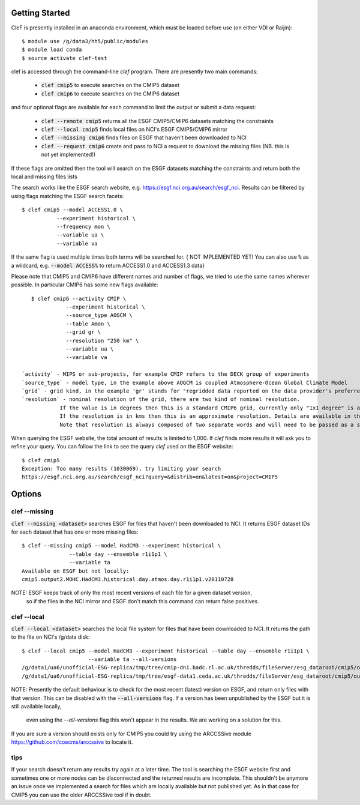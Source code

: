 Getting Started
===============

CleF is presently installed in an anaconda environment, which must be
loaded before use (on either VDI or Raijin)::

    $ module use /g/data3/hh5/public/modules
    $ module load conda
    $ source activate clef-test

clef is accessed through the command-line `clef` program. There are
presently two main commands:

 * :code:`clef cmip5` to execute searches on the CMIP5 dataset

 * :code:`clef cmip6` to execute searches on the CMIP6 dataset

and four optional flags are available for each command to limit the output or submit a data request:

 * :code:`clef --remote cmip5` returns all the ESGF CMIP5/CMIP6 datasets  matching the constraints 

 * :code:`clef --local cmip5` finds local files on NCI's ESGF CMIP5/CMIP6  mirror

 * :code:`clef --missing cmip6` finds files on ESGF that haven't been downloaded to NCI

 * :code:`clef --request cmip6` create and pass to NCI a request to download the missing files
   (NB. this is not yet implemented!)

If these flags are omitted then the tool will search on the ESGF datasets matching the constraints and return both the local and missing files lists

The search works like the ESGF search website, e.g. https://esgf.nci.org.au/search/esgf_nci.
Results can be filtered by using flags matching the ESGF search facets::

    $ clef cmip5 --model ACCESS1.0 \
               --experiment historical \
               --frequency mon \
               --variable ua \
               --variable va

If the same flag is used multiple times both terms will be searched for.
{ NOT IMPLEMENTED YET! You can also use :code:`%` as a wildcard, e.g. :code:`--model ACCESS%` to return ACCESS1.0 and ACCESS1.3 data}

Please note that CMIP5 and CMIP6 have different names and number of flags, 
we tried to use the same names wherever possible.
In particular CMIP6 has some new flags available::
           
    $ clef cmip6 --activity CMIP \
               --experiment historical \
               --source_type AOGCM \
               --table Amon \
               --grid gr \
               --resolution "250 km" \
               --variable ua \
               --variable va

 `activity` - MIPS or sub-projects, for example CMIP refers to the DECK group of experiments
 `source_type` - model type, in the example above AOGCM is coupled Atmosphere-Ocean Global Climate Model
 `grid` - grid kind, in the example 'gr' stands for "regridded data reported on the data provider's preferred target grid"
 `resolution` - nominal resolution of the grid, there are two kind of nominal resolution. 
             If the value is in degrees then this is a standard CMIP6 grid, currently only "1x1 degree" is available.
             If the resolution is in kms then this is an approximate resolution. Details are available in the appendix 2 of the CMIP6 attributes documentation:  https://goo.gl/v1drZl
             Note that resolution is always composed of two separate words and will need to be passed as a string enclosed in quotes "". 

When querying the ESGF website, the total amount of results is limited to
1,000. If `clef` finds more results it will ask you to refine your query.
You can follow the link to see the query `clef` used on the ESGF
website::

    $ clef cmip5
    Exception: Too many results (1030069), try limiting your search
    https://esgf.nci.org.au/search/esgf_nci?query=&distrib=on&latest=on&project=CMIP5

Options
========

clef --missing
------------

:code:`clef --missing <dataset>` searches ESGF for files that haven't been downloaded to
NCI. It returns ESGF dataset IDs for each dataset that has one or more missing files::

    $ clef --missing cmip5 --model HadCM3 --experiment historical \
                   --table day --ensemble r1i1p1 \
                   --variable ta
    Available on ESGF but not locally:
    cmip5.output2.MOHC.HadCM3.historical.day.atmos.day.r1i1p1.v20110728

NOTE: ESGF keeps track of only the most recent versions of each file for a given dataset version,
 so if the files in the NCI mirror and ESGF don't match this command can return false positives.

clef --local
----------

:code:`clef --local <dataset>` searches the local file system for files that have been
downloaded to NCI. It returns the path to the file on NCI's /g/data disk::

     $ clef --local cmip5 --model HadCM3 --experiment historical --table day --ensemble r1i1p1 \
                          --variable ta --all-versions
     /g/data1/ua6/unofficial-ESG-replica/tmp/tree/cmip-dn1.badc.rl.ac.uk/thredds/fileServer/esg_dataroot/cmip5/output1/MOHC/HadCM3/historical/day/atmos/day/r1i1p1/v20110728/ta/
     /g/data1/ua6/unofficial-ESG-replica/tmp/tree/esgf-data1.ceda.ac.uk/thredds/fileServer/esg_dataroot/cmip5/output1/MOHC/HadCM3/historical/day/atmos/day/r1i1p1/v20140110/ta/


NOTE: Presently the default behaviour is to check for the most recent (latest) version
on ESGF, and return only files with that version. This can be disabled with the :code:`--all-versions` flag.
If a version has been unpublished by the ESGF but it is still available locally,
 even using the `--all-versions` flag this won't appear in the results. We are working on a solution for this.
If you are sure a version should exists only for CMIP5 you could try using the ARCCSSive module https://github.com/coecms/arccssive to locate it.

tips
--------

If your search doesn't return any results try again at a later time. The tool is searching the ESGF website first 
and sometimes one or more nodes can be disconnected and the returned results are incomplete.
This shouldn't be anymore an issue once we implemented a search for files which are locally available but not published yet.
As in that case for CMIP5 you can use the older ARCCSSive tool if in doubt.
